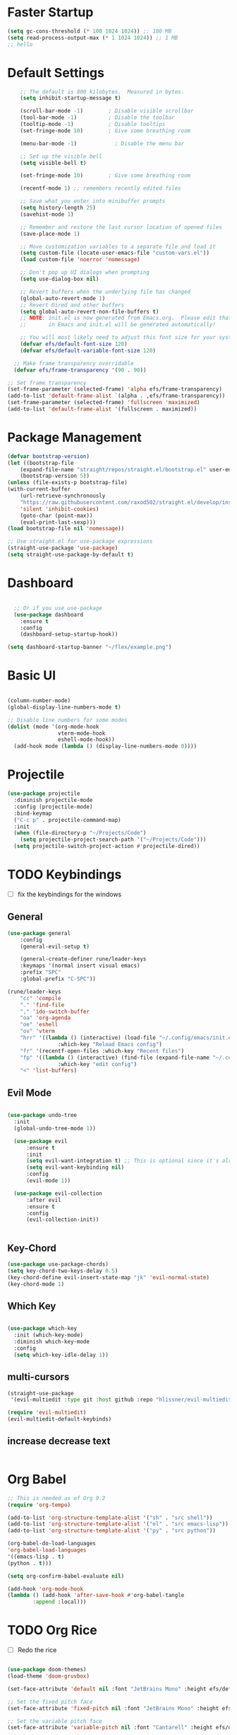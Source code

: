#+PROPERTY: header-args:emacs-lisp :tangle ./init.el :mkdirp yes :toc:
  
* Faster Startup 
#+begin_src emacs-lisp
(setq gc-cons-threshold (* 100 1024 1024)) ;; 100 MB
(setq read-process-output-max (* 1 1024 1024)) ;; 1 MB
;; hello
#+end_src

* Default Settings

#+begin_src emacs-lisp
    ;; The default is 800 kilobytes.  Measured in bytes.
    (setq inhibit-startup-message t)

    (scroll-bar-mode -1)        ; Disable visible scrollbar
    (tool-bar-mode -1)          ; Disable the toolbar
    (tooltip-mode -1)           ; Disable tooltips
    (set-fringe-mode 10)        ; Give some breathing room

    (menu-bar-mode -1)            ; Disable the menu bar

    ;; Set up the visible bell
    (setq visible-bell t)

    (set-fringe-mode 10)        ; Give some breathing room

    (recentf-mode 1) ;; remembers recently edited files

    ;; Save what you enter into minibuffer prompts
    (setq history-length 25)
    (savehist-mode 1)

    ;; Remember and restore the last cursor location of opened files
    (save-place-mode 1)

    ;; Move customization variables to a separate file and load it
    (setq custom-file (locate-user-emacs-file "custom-vars.el"))
    (load custom-file 'noerror 'nomessage)

    ;; Don't pop up UI dialogs when prompting
    (setq use-dialog-box nil)

    ;; Revert buffers when the underlying file has changed
    (global-auto-revert-mode 1)
    ;; Revert Dired and other buffers
    (setq global-auto-revert-non-file-buffers t)
    ;; NOTE: init.el is now generated from Emacs.org.  Please edit that file
    ;;       in Emacs and init.el will be generated automatically!

    ;; You will most likely need to adjust this font size for your system!
    (defvar efs/default-font-size 120)
    (defvar efs/default-variable-font-size 120)

  ;; Make frame transparency overridable
  (defvar efs/frame-transparency '(90 . 90))

;; Set frame transparency
(set-frame-parameter (selected-frame) 'alpha efs/frame-transparency)
(add-to-list 'default-frame-alist `(alpha . ,efs/frame-transparency))
(set-frame-parameter (selected-frame) 'fullscreen 'maximized)
(add-to-list 'default-frame-alist '(fullscreen . maximized))
#+end_src

* Package Management
  #+begin_src emacs-lisp
    (defvar bootstrap-version)
    (let ((bootstrap-file
	    (expand-file-name "straight/repos/straight.el/bootstrap.el" user-emacs-directory))
	    (bootstrap-version 5))
	(unless (file-exists-p bootstrap-file)
	(with-current-buffer
	    (url-retrieve-synchronously
		"https://raw.githubusercontent.com/raxod502/straight.el/develop/install.el"
		'silent 'inhibit-cookies)
	    (goto-char (point-max))
	    (eval-print-last-sexp)))
	(load bootstrap-file nil 'nomessage))

    ;; Use straight.el for use-package expressions
    (straight-use-package 'use-package)
    (setq straight-use-package-by-default t)

  #+end_src

* Dashboard
#+begin_src emacs-lisp

    ;; Or if you use use-package
    (use-package dashboard
      :ensure t
      :config
      (dashboard-setup-startup-hook))

  (setq dashboard-startup-banner "~/flex/example.png")
#+end_src
* Basic UI 
#+begin_src emacs-lisp

  (column-number-mode)
  (global-display-line-numbers-mode t)

  ;; Disable line numbers for some modes
  (dolist (mode '(org-mode-hook
                  vterm-mode-hook
                  eshell-mode-hook))
    (add-hook mode (lambda () (display-line-numbers-mode 0))))

#+end_src
* Projectile
#+begin_src emacs-lisp
(use-package projectile
  :diminish projectile-mode
  :config (projectile-mode)
  :bind-keymap
  ("C-c p" . projectile-command-map)
  :init
  (when (file-directory-p "~/Projects/Code")
    (setq projectile-project-search-path '("~/Projects/Code")))
  (setq projectile-switch-project-action #'projectile-dired))
#+end_src
* TODO Keybindings
- [ ] fix the keybindings for the windows  
**  General 
#+begin_src emacs-lisp
  (use-package general
      :config
      (general-evil-setup t)

      (general-create-definer rune/leader-keys
      :keymaps '(normal insert visual emacs)
      :prefix "SPC"
      :global-prefix "C-SPC"))

  (rune/leader-keys
      "cc" 'compile
      "." 'find-file
      "," 'ido-switch-buffer
      "oa" 'org-agenda
      "oe" 'eshell
      "ov" 'vterm
      "hrr" '((lambda () (interactive) (load-file "~/.config/emacs/init.el"))
                  :which-key "Reload Emacs config")
      "fr" '(recentf-open-files :which-key "Recent files")
      "fp" '((lambda () (interactive) (find-file (expand-file-name "~/.config/emacs/config.org")))
                  :which-key "edit config")
      "<" 'list-buffers) 
#+end_src
** Evil Mode 

#+begin_src emacs-lisp

    (use-package undo-tree
      :init
      (global-undo-tree-mode 1))

      (use-package evil
          :ensure t
          :init
          (setq evil-want-integration t) ;; This is optional since it's already set to t by default.
          (setq evil-want-keybinding nil)
          :config
          (evil-mode 1))

      (use-package evil-collection
          :after evil
          :ensure t
          :config
          (evil-collection-init))


#+end_src
** Key-Chord
#+begin_src emacs-lisp
  (use-package use-package-chords)
  (setq key-chord-two-keys-delay 0.5)
  (key-chord-define evil-insert-state-map "jk" 'evil-normal-state)
  (key-chord-mode 1)
#+end_src

** Which Key
#+begin_src emacs-lisp

(use-package which-key
  :init (which-key-mode)
  :diminish which-key-mode
  :config
  (setq which-key-idle-delay 1))

#+end_src

** multi-cursors
#+begin_src emacs-lisp
(straight-use-package
 '(evil-multiedit :type git :host github :repo "hlissner/evil-multiedit"))

(require 'evil-multiedit)
(evil-multiedit-default-keybinds)
#+end_src

** increase decrease text
#+begin_src emacs-lisp
#+end_src

* Org Babel

#+begin_src emacs-lisp
      ;; This is needed as of Org 9.2
      (require 'org-tempo)

      (add-to-list 'org-structure-template-alist '("sh" . "src shell"))
      (add-to-list 'org-structure-template-alist '("el" . "src emacs-lisp"))
      (add-to-list 'org-structure-template-alist '("py" . "src python"))

      (org-babel-do-load-languages
      'org-babel-load-languages
      '((emacs-lisp . t)
      (python . t)))

      (setq org-confirm-babel-evaluate nil)

      (add-hook 'org-mode-hook
	  (lambda () (add-hook 'after-save-hook #'org-babel-tangle
			  :append :local)))

#+end_src

* TODO Org Rice
- [ ] Redo the rice 
#+begin_src emacs-lisp

  (use-package doom-themes)
  (load-theme 'doom-gruvbox)

  (set-face-attribute 'default nil :font "JetBrains Mono" :height efs/default-font-size)

  ;; Set the fixed pitch face
  (set-face-attribute 'fixed-pitch nil :font "JetBrains Mono" :height efs/default-font-size)

  ;; Set the variable pitch face
  (set-face-attribute 'variable-pitch nil :font "Cantarell" :height efs/default-variable-font-size :weight 'regular)

  ;; Make sure org-indent face is available
  (require 'org-indent)


#+end_src

** Better Font faces
   #+begin_src emacs-lisp
(use-package org-bullets
  :after org
  :hook (org-mode . org-bullets-mode)
  :custom
  (org-bullets-bullet-list '("◉" "○" "●" "○" "●" "○" "●")))

     (defun efs/org-font-setup ()
       ;; Replace list hyphen with dot
       (font-lock-add-keywords 'org-mode
                               '(("^ *\\([-]\\) "
                                  (0 (prog1 () (compose-region (match-beginning 1) (match-end 1) "•"))))))

       ;; Set faces for heading levels
       (dolist (face '((org-level-1 . 1.2)
                       (org-level-2 . 1.1)
                       (org-level-3 . 1.05)
                       (org-level-4 . 1.0)
                       (org-level-5 . 1.1)
                       (org-level-6 . 1.1)
                       (org-level-7 . 1.1)
                       (org-level-8 . 1.1)))
         (set-face-attribute (car face) nil :font "Cantarell" :weight 'regular :height (cdr face)))

       ;; Ensure that anything that should be fixed-pitch in Org files appears that way
       (set-face-attribute 'org-block nil    :foreground nil :inherit 'fixed-pitch)
       (set-face-attribute 'org-table nil    :inherit 'fixed-pitch)
       (set-face-attribute 'org-formula nil  :inherit 'fixed-pitch)
       (set-face-attribute 'org-code nil     :inherit '(shadow fixed-pitch))
       (set-face-attribute 'org-table nil    :inherit '(shadow fixed-pitch))
       (set-face-attribute 'org-verbatim nil :inherit '(shadow fixed-pitch))
       (set-face-attribute 'org-special-keyword nil :inherit '(font-lock-comment-face fixed-pitch))
       (set-face-attribute 'org-meta-line nil :inherit '(font-lock-comment-face fixed-pitch))
       (set-face-attribute 'org-checkbox nil  :inherit 'fixed-pitch)
       (set-face-attribute 'line-number nil :inherit 'fixed-pitch)
       (set-face-attribute 'line-number-current-line nil :inherit 'fixed-pitch))
   #+end_src

** Center the Org Buffer
#+begin_src emacs-lisp
(defun efs/org-mode-visual-fill ()
  (setq visual-fill-column-width 100
        visual-fill-column-center-text t)
  (visual-fill-column-mode 1))

(use-package visual-fill-column
  :hook (org-mode . efs/org-mode-visual-fill))
#+end_src

** foo
#+begin_src emacs-lisp
(defun efs/org-mode-setup ()
    (org-indent-mode)
    (variable-pitch-mode 1)
    (visual-line-mode 1))

(use-package org :straight (:type built-in)
    :commands (org-capture org-agenda)
    :hook (org-mode . efs/org-mode-setup)
    :config
    (setq org-ellipsis " ▾")
(efs/org-font-setup))
#+end_src

* Modeline
#+begin_src emacs-lisp
(use-package all-the-icons)

(use-package doom-modeline
  :init (doom-modeline-mode 1)
  :custom ((doom-modeline-height 15)))
#+end_src

* TODO Development
** TODO LSP
#+begin_src emacs-lisp



(use-package lsp-mode
  :commands (lsp lsp-deferred)
  :hook 
  (lsp-mode . lsp-enable-which-key-integration)
  :custom
  (lsp-diagnostics-provider :capf)
  (lsp-headerline-breadcrumb-enable t)
  (lsp-headerline-breadcrumb-segments '(project file symbols))
  (lsp-lens-enable nil)
  (lsp-disabled-clients '((python-mode . pyls)))
  :init
  (setq lsp-keymap-prefix "C-c l") ;; Or 'C-l', 's-l'
  :config
  )
(use-package lsp-ui
  :hook (lsp-mode . lsp-ui-mode)
  :after lsp-mode
  :custom
  (lsp-ui-doc-show-with-cursor nil)
  :config
  (setq lsp-ui-doc-position 'bottom)
  )


(general-define-key
 :states '(normal visual)
 :keymaps 'lsp-mode-map
 :prefix "SPC"
  "d" '(lsp-find-definition :which-key "find-definitions")
  "r" '(lsp-find-references :which-key "find-references")
  "h" '(lsp-describe-thing-at-point :which-key "help-detailed")
  "e" '(lsp-ui-flycheck-list :which-key "flycheck-list")
  "o" 'counsel-imenu
  "x" 'lsp-execute-code-action)
#+end_src
- [ ] Finish setting up autocomplete, linter, and lsp for python mode, C, and Go
#+begin_src emacs-lisp
    (use-package company
      :after lsp-mode
      :hook (lsp-mode . company-mode)
      :bind (:map company-active-map
             ("<tab>" . company-complete-selection))
            (:map lsp-mode-map
             ("<tab>" . company-indent-or-complete-common))
      :custom
      (company-minimum-prefix-length 1)
      (company-idle-delay 0.0))

    (use-package company-box
      :hook (company-mode . company-box-mode))

    (use-package company-prescient
      :after company
      :config
      (company-prescient-mode 1)
      (prescient-persist-mode)
      )

(add-hook 'after-init-hook 'global-company-mode)

#+end_src

** TODO Python 
#+begin_src emacs-lisp

  (use-package lsp-pyright
    :ensure t
    :hook (python-mode . (lambda ()
                            (require 'lsp-pyright)
                            (lsp))))  ; or lsp-deferred

  (use-package pyvenv
    :ensure t
    :init
    (setenv "WORKON_HOME" "~/.venvs/")
    :config
    ;; (pyvenv-mode t)

    ;; Set correct Python interpreter
    (setq pyvenv-post-activate-hooks
          (list (lambda ()
                  (setq python-shell-interpreter (concat pyvenv-virtual-env "bin/python")))))
    (setq pyvenv-post-deactivate-hooks
          (list (lambda ()
                  (setq python-shell-interpreter "python3")))))

  (use-package blacken
    :init
    (setq-default blacken-fast-unsafe t)
    (setq-default blacken-line-length 80)
    )
  (use-package python-mode
    :hook
    (python-mode . pyvenv-mode)
    (python-mode . flycheck-mode)
    (python-mode . company-mode)
    (python-mode . blacken-mode)
    (python-mode . yas-minor-mode)
    :custom
    ;; NOTE: Set these if Python 3 is called "python3" on your system!
    (python-shell-interpreter "python3")
    :config
    )
#+end_src

#+begin_src emacs-lisp
(use-package pyvenv
  :config
  (pyvenv-mode 1))
#+end_src

** Go
#+begin_src emacs-lisp
    (use-package go-mode
      :hook
      (go-mode . lsp-deferred)
      (go-mode . flycheck-mode)
      (go-mode . company-mode)
    )

  (add-hook 'go-mode-hook
            (lambda ()
              (add-hook 'before-save-hook 'gofmt-before-save)
              (setq tab-width 4)
              (setq indent-tabs-mode 1)))
#+end_src

** Yasnippet

#+begin_src emacs-lisp

  (use-package yasnippet-snippets)
  (use-package yasnippet
    :diminish yas-minor-mode
    :config
      (yas-reload-all)
      (yas-global-mode)
  )
#+end_src

** Commenting
#+begin_src emacs-lisp

(use-package evil-nerd-commenter
  :bind ("M-/" . evilnc-comment-or-uncomment-lines))

#+end_src

** Flyspell
#+begin_src emacs-lisp

(use-package flycheck
  :diminish flycheck-mode
  :init
  (setq flycheck-check-syntax-automatically '(save new-line)
        flycheck-idle-change-delay 5.0
        flycheck-display-errors-delay 0.9
        flycheck-highlighting-mode 'symbols
        flycheck-indication-mode 'left-fringe
        flycheck-standard-error-navigation t
        flycheck-deferred-syntax-check nil)
  )
#+end_src

** Rainbow Delimiters
#+begin_src emacs-lisp

(use-package rainbow-delimiters
  :hook (prog-mode . rainbow-delimiters-mode))

#+end_src

** TODO Latex
*** Balance window margins
#+begin_src emacs-lisp

(use-package olivetti
:diminish
:hook (text-mode . olivetti-mode)
:config
(setq olivetti-body-width 100)
)
#+end_src
*** folding/unfolding like 0rg-mode
#+begin_src emacs-lisp

(use-package outshine
  :config
(setq LaTeX-section-list '(
                           ("part" 0)
                           ("chapter" 1)
                           ("section" 2)
                           ("subsection" 3)
                           ("subsubsection" 4)
                           ("paragraph" 5)
                           ("subparagraph" 6)
                           ("begin" 7)
                           )
      )
(add-hook 'LaTeX-mode-hook #'(lambda ()
                               (outshine-mode 1)
                               (setq outline-level #'LaTeX-outline-level)
                               (setq outline-regexp (LaTeX-outline-regexp t))
                               (setq outline-heading-alist
                                     (mapcar (lambda (x)
                                               (cons (concat "\\" (nth 0 x)) (nth 1 x)))
                                             LaTeX-section-list))))

  )

    (general-define-key
      :states '(normal visual)
      :keymaps 'LaTeX-mode-map
      "TAB"  '(outshine-cycle :which-key "outshine-cycle")
  )
#+end_src
*** Auctex
#+begin_src emacs-lisp
    ;; latexmk
  (straight-use-package
   '(auctex-latexmk :type git :host github :repo "tom-tan/auctex-latexmk"))
    ;; company
    (use-package company-math)
    (use-package company-auctex)
    (use-package company-reftex)


    ;;  use cdlatex
    (use-package cdlatex)

    ;; https://gist.github.com/saevarb/367d3266b3f302ecc896
    ;; https://piotr.is/2010/emacs-as-the-ultimate-latex-editor/

    (use-package auctex
        :defer t
        :custom
        (olivetti-body-width 100)
        (cdlatex-simplify-sub-super-scripts nil)
        :bind (:map LaTeX-mode-map
                    ("C-c C-e" . cdlatex-environment)
                )
        :hook
            (LaTeX-mode . olivetti-mode)
            (LaTeX-mode . TeX-PDF-mode)
            (LaTeX-mode . company-mode)
            (LaTeX-mode . flyspell-mode)
            (LaTeX-mode . flycheck-mode)
            (LaTeX-mode . LaTeX-math-mode)
            (LaTeX-mode . turn-on-reftex)
            (LaTeX-mode . TeX-source-correlate-mode)
            (LaTeX-mode . try/latex-mode-setup)
            (LaTeX-mode . turn-on-cdlatex)

        :config
            (setq TeX-auto-save t)
            (setq TeX-parse-self t)
            (setq-default TeX-master nil)
            (setq TeX-save-query nil)

            (setq reftex-plug-into-AUCTeX t)

            ;; pdftools
            ;; https://emacs.stackexchange.com/questions/21755/use-pdfview-as-default-auctex-pdf-viewer#21764
            (setq TeX-view-program-selection '((output-pdf "PDF Tools"))
                TeX-view-program-list '(("PDF Tools" TeX-pdf-tools-sync-view))
                TeX-source-correlate-start-server t) ;; not sure if last line is neccessary
            ;; to have the buffer refresh after compilation,
            ;; very important so that PDFView refesh itself after comilation
            (add-hook 'TeX-after-compilation-finished-functions
                        #'TeX-revert-document-buffer)

            ;; latexmk
            (require 'auctex-latexmk)
            (auctex-latexmk-setup)
            (setq auctex-latexmk-inherit-TeX-PDF-mode t)
        )
#+end_src
* Dired
#+begin_src emacs-lisp
(require 'dired-x)
#+end_src

** File Icons
#+begin_src emacs-lisp
(use-package all-the-icons-dired
    :hook (dired-mode . all-the-icons-dired-mode))

;; Revert Dired and other buffers
(setq global-auto-revert-non-file-buffers t)

;; Revert buffers when the underlying file has changed
(global-auto-revert-mode 1)
#+end_src


** Hide Dotfiles
#+begin_src emacs-lisp
(use-package dired-hide-dotfiles
  :hook (dired-mode . dired-hide-dotfiles-mode)
  :config
  (evil-collection-define-key 'normal 'dired-mode-map
    "H" 'dired-hide-dotfiles-mode))
#+end_src
* Emacs Completions
#+begin_src emacs-lisp
  (use-package vertico
    :ensure t
    :bind (:map vertico-map
           ("C-j" . vertico-next)
           ("C-k" . vertico-previous)
           ("C-f" . vertico-exit)
           :map minibuffer-local-map
           ("C-w" . backward-kill-word))
    :custom
    (vertico-cycle t)
    :init
    (vertico-mode))

  (use-package savehist
    :init
    (savehist-mode))

  (use-package marginalia
    :after vertico
    :ensure t
    :custom
    (marginalia-annotators '(marginalia-annotators-heavy marginalia-annotators-light nil))
    :init
    (marginalia-mode))

(use-package orderless
  :straight t
  :init
  (setq completion-styles '(orderless)
        completion-category-defaults nil
        completion-category-overrides '((file (styles . (partial-completion))))))
#+end_src

* Twittering Mode
  
#+begin_src emacs-lisp
  (straight-use-package
   '(twittering-mode :type git :host github :repo "hayamiz/twittering-mode"))

(setq twittering-use-master-password t)

#+end_src

* Clean folders 
#+begin_src emacs-lisp

;; NOTE: If you want to move everything out of the ~/.emacs.d folder
;; reliably, set `user-emacs-directory` before loading no-littering!
;(setq user-emacs-directory "~/.cache/emacs")

(use-package no-littering)

;; no-littering doesn't set this by default so we must place
;; auto save files in the same path as it uses for sessions
(setq auto-save-file-name-transforms
      `((".*" ,(no-littering-expand-var-file-name "auto-save/") t)))

#+end_src

* PDF
#+begin_src emacs-lisp
(use-package pdf-tools
  :magic ("%PDF" . pdf-view-mode)
  :config
  (pdf-tools-install)
  (setq-default pdf-view-display-size 'fit-page)
  )
#+end_src

* Emacs client
#+begin_src emacs-lisp
(server-start)
#+end_src
* Terminal Mode

**  eshell

** vterm
#+begin_src emacs-lisp
(use-package vterm
  :commands vterm
  :config
  (setq vterm-max-scrollback 10000))
#+end_src

* Discord
#+begin_src emacs-lisp
(use-package elcord
  :straight t
  :custom
  (elcord-display-buffer-details nil)
  :config
  (elcord-mode))
#+end_src

* System Utilities
** GUIX
#+begin_src emacs-lisp
(use-package guix
  :defer t)

(rune/leader-keys
  "G"  '(:ignore t :which-key "Guix")
  "Gg" '(guix :which-key "Guix")
  "Gi" '(guix-installed-user-packages :which-key "user packages")
  "GI" '(guix-installed-system-packages :which-key "system packages")
  "Gp" '(guix-packages-by-name :which-key "search packages")
  "GP" '(guix-pull :which-key "pull"))
#+end_src

* Elfeed
#+begin_src emacs-lisp
  (use-package elfeed
    :commands elfeed
    :config
    (setq elfeed-feeds
      '("https://www.reddit.com/r/emacs/.rss")))

#+end_src

* Magit
#+begin_src emacs-lisp
(use-package magit
  :commands (magit-status magit-get-current-branch)
  :custom
  (magit-display-buffer-function #'magit-display-buffer-same-window-except-diff-v1))

(use-package evil-magit
  :after magit)
#+end_src


* Window
** Scaling text
#+begin_src emacs-lisp
(use-package default-text-scale
  :defer 1
  :config
  (default-text-scale-mode))
#+end_src

** Remembering window history
#+begin_src emacs-lisp

  (use-package winner
    :after evil
    :config
    (winner-mode))
#+end_src

** Doom Window Keybindings
#+begin_src emacs-lisp

      (rune/leader-keys
          "w"  '(:ignore t :which-key "evil window")
          "ws" 'evil-window-split
          "wv" 'evil-window-vsplit
          "ww" 'evil-window-next
          "wo" 'delete-other-windows
          "wq" 'evil-quit
          "wu" 'winner-undo ;; pop in and out of window history
          "wU" 'winner-redo ;; pop in and out of window history
  ) 

#+end_src

